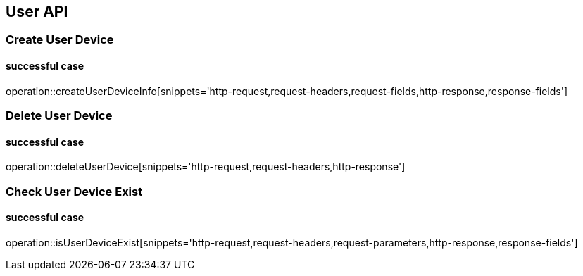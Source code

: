 == User API

=== Create User Device
==== successful case
****
operation::createUserDeviceInfo[snippets='http-request,request-headers,request-fields,http-response,response-fields']
****

=== Delete User Device
==== successful case
****
operation::deleteUserDevice[snippets='http-request,request-headers,http-response']
****


=== Check User Device Exist
==== successful case
****
operation::isUserDeviceExist[snippets='http-request,request-headers,request-parameters,http-response,response-fields']
****
